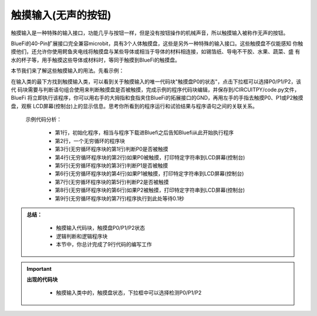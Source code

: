 触摸输入(无声的按钮)
======================

触摸输入是一种特殊的输入接口，功能几乎与按钮一样，但是没有按钮操作的机械声音，所以触摸输入被称作无声的按钮。

BlueFi的40-Pin扩展接口完全兼容microbit，具有3个人体触摸盘，这些是另外一种特殊的输入接口。这些触摸盘不仅能感知
你触摸他们，还允许你使用鳄鱼夹电线将触摸盘与某些导体或相当于导体的材料相连接，如锡箔纸、导电不干胶、水果、蔬菜、盛
有水的杯子等，用手触摸这些导体或材料时，等同于触摸到BlueFi的触摸盘。

本节我们来了解这些触摸输入的用法。先看示例：

.. image:: /../../_static/images/basics/touchpad.png
  :scale: 50%
  :align: center

在输入类的最下方找到触摸输入类，可以看到关于触摸输入的唯一代码块"触摸盘P0的状态"，点击下拉框可以选择P0/P1/P2，该代
码块需要与判断语句组合使用来判断触摸盘是否被触摸，完成示例的程序代码块编辑，并保存到/CIRCUITPY/code.py文件，BlueFi
将立即执行该程序，你可以用右手的大拇指和食指夹住BlueFi的拓展接口的GND，再用左手的手指去触摸P0、P1或P2触摸盘，观察
LCD屏幕(控制台)上的显示信息。思考你所看到的程序运行和试验结果与程序语句之间的关联关系。

  示例代码分析：

    - 第1行，初始化程序，相当与程序下载进Bluefi之后告知Bluefi从此开始执行程序
    - 第2行，一个无穷循环的程序块
    - 第3行(无穷循环程序块的第1行)判断P0是否被触摸
    - 第4行(无穷循环程序块的第2行)如果P0被触摸，打印特定字符串到LCD屏幕(控制台)
    - 第5行(无穷循环程序块的第3行)判断P1是否被触摸
    - 第6行(无穷循环程序块的第4行)如果P1被触摸，打印特定字符串到LCD屏幕(控制台)
    - 第7行(无穷循环程序块的第5行)判断P2是否被触摸
    - 第8行(无穷循环程序块的第6行)如果P2被触摸，打印特定字符串到LCD屏幕(控制台)
    - 第9行(无穷循环程序块的第7行)程序执行到此处等待0.1秒


.. admonition:: 
  总结：

    - 触摸输入代码块，触摸盘P0/P1/P2状态
    - 逻辑判断和逻辑程序块
    - 本节中，你总计完成了9行代码的编写工作


.. Important::
  **出现的代码块**

    - 触摸输入类中的，触摸盘状态，下拉框中可以选择检测P0/P1/P2
